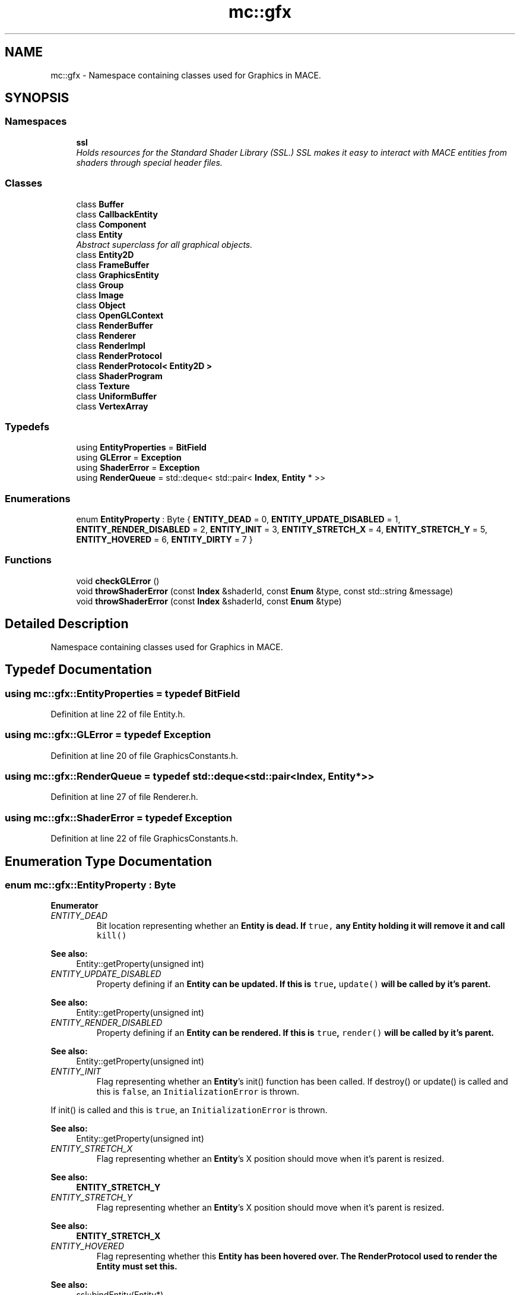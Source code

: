 .TH "mc::gfx" 3 "Fri Nov 25 2016" "Version Alpha" "MACE" \" -*- nroff -*-
.ad l
.nh
.SH NAME
mc::gfx \- Namespace containing classes used for Graphics in MACE\&.  

.SH SYNOPSIS
.br
.PP
.SS "Namespaces"

.in +1c
.ti -1c
.RI " \fBssl\fP"
.br
.RI "\fIHolds resources for the Standard Shader Library (SSL\&.) SSL makes it easy to interact with MACE entities from shaders through special header files\&. \fP"
.in -1c
.SS "Classes"

.in +1c
.ti -1c
.RI "class \fBBuffer\fP"
.br
.ti -1c
.RI "class \fBCallbackEntity\fP"
.br
.ti -1c
.RI "class \fBComponent\fP"
.br
.ti -1c
.RI "class \fBEntity\fP"
.br
.RI "\fIAbstract superclass for all graphical objects\&. \fP"
.ti -1c
.RI "class \fBEntity2D\fP"
.br
.ti -1c
.RI "class \fBFrameBuffer\fP"
.br
.ti -1c
.RI "class \fBGraphicsEntity\fP"
.br
.ti -1c
.RI "class \fBGroup\fP"
.br
.ti -1c
.RI "class \fBImage\fP"
.br
.ti -1c
.RI "class \fBObject\fP"
.br
.ti -1c
.RI "class \fBOpenGLContext\fP"
.br
.ti -1c
.RI "class \fBRenderBuffer\fP"
.br
.ti -1c
.RI "class \fBRenderer\fP"
.br
.ti -1c
.RI "class \fBRenderImpl\fP"
.br
.ti -1c
.RI "class \fBRenderProtocol\fP"
.br
.ti -1c
.RI "class \fBRenderProtocol< Entity2D >\fP"
.br
.ti -1c
.RI "class \fBShaderProgram\fP"
.br
.ti -1c
.RI "class \fBTexture\fP"
.br
.ti -1c
.RI "class \fBUniformBuffer\fP"
.br
.ti -1c
.RI "class \fBVertexArray\fP"
.br
.in -1c
.SS "Typedefs"

.in +1c
.ti -1c
.RI "using \fBEntityProperties\fP = \fBBitField\fP"
.br
.ti -1c
.RI "using \fBGLError\fP = \fBException\fP"
.br
.ti -1c
.RI "using \fBShaderError\fP = \fBException\fP"
.br
.ti -1c
.RI "using \fBRenderQueue\fP = std::deque< std::pair< \fBIndex\fP, \fBEntity\fP * >>"
.br
.in -1c
.SS "Enumerations"

.in +1c
.ti -1c
.RI "enum \fBEntityProperty\fP : Byte { \fBENTITY_DEAD\fP = 0, \fBENTITY_UPDATE_DISABLED\fP = 1, \fBENTITY_RENDER_DISABLED\fP = 2, \fBENTITY_INIT\fP = 3, \fBENTITY_STRETCH_X\fP = 4, \fBENTITY_STRETCH_Y\fP = 5, \fBENTITY_HOVERED\fP = 6, \fBENTITY_DIRTY\fP = 7 }"
.br
.in -1c
.SS "Functions"

.in +1c
.ti -1c
.RI "void \fBcheckGLError\fP ()"
.br
.ti -1c
.RI "void \fBthrowShaderError\fP (const \fBIndex\fP &shaderId, const \fBEnum\fP &type, const std::string &message)"
.br
.ti -1c
.RI "void \fBthrowShaderError\fP (const \fBIndex\fP &shaderId, const \fBEnum\fP &type)"
.br
.in -1c
.SH "Detailed Description"
.PP 
Namespace containing classes used for Graphics in MACE\&. 
.SH "Typedef Documentation"
.PP 
.SS "using \fBmc::gfx::EntityProperties\fP = typedef \fBBitField\fP"

.PP
Definition at line 22 of file Entity\&.h\&.
.SS "using \fBmc::gfx::GLError\fP = typedef \fBException\fP"

.PP
Definition at line 20 of file GraphicsConstants\&.h\&.
.SS "using \fBmc::gfx::RenderQueue\fP = typedef std::deque<std::pair<\fBIndex\fP, \fBEntity\fP*>>"

.PP
Definition at line 27 of file Renderer\&.h\&.
.SS "using \fBmc::gfx::ShaderError\fP = typedef \fBException\fP"

.PP
Definition at line 22 of file GraphicsConstants\&.h\&.
.SH "Enumeration Type Documentation"
.PP 
.SS "enum \fBmc::gfx::EntityProperty\fP : \fBByte\fP"

.PP
\fBEnumerator\fP
.in +1c
.TP
\fB\fIENTITY_DEAD \fP\fP
Bit location representing whether an \fC\fBEntity\fP\fP is dead\&. If \fCtrue,\fP any \fBEntity\fP holding it will remove it and call \fCkill()\fP 
.PP
\fBSee also:\fP
.RS 4
Entity::getProperty(unsigned int) 
.RE
.PP

.TP
\fB\fIENTITY_UPDATE_DISABLED \fP\fP
Property defining if an \fC\fBEntity\fP\fP can be updated\&. If this is \fCtrue\fP, \fCupdate()\fP will be called by it's parent\&. 
.PP
\fBSee also:\fP
.RS 4
Entity::getProperty(unsigned int) 
.RE
.PP

.TP
\fB\fIENTITY_RENDER_DISABLED \fP\fP
Property defining if an \fC\fBEntity\fP\fP can be rendered\&. If this is \fCtrue\fP, \fCrender()\fP will be called by it's parent\&. 
.PP
\fBSee also:\fP
.RS 4
Entity::getProperty(unsigned int) 
.RE
.PP

.TP
\fB\fIENTITY_INIT \fP\fP
Flag representing whether an \fBEntity\fP's init() function has been called\&. If destroy() or update() is called and this is \fCfalse\fP, an \fCInitializationError\fP is thrown\&. 
.PP
If init() is called and this is \fCtrue\fP, an \fCInitializationError\fP is thrown\&. 
.PP
\fBSee also:\fP
.RS 4
Entity::getProperty(unsigned int) 
.RE
.PP

.TP
\fB\fIENTITY_STRETCH_X \fP\fP
Flag representing whether an \fBEntity\fP's X position should move when it's parent is resized\&. 
.PP
\fBSee also:\fP
.RS 4
\fBENTITY_STRETCH_Y\fP 
.RE
.PP

.TP
\fB\fIENTITY_STRETCH_Y \fP\fP
Flag representing whether an \fBEntity\fP's X position should move when it's parent is resized\&. 
.PP
\fBSee also:\fP
.RS 4
\fBENTITY_STRETCH_X\fP 
.RE
.PP

.TP
\fB\fIENTITY_HOVERED \fP\fP
Flag representing whether this \fC\fBEntity\fP\fP has been hovered over\&. The \fC\fBRenderProtocol\fP\fP used to render the \fC\fBEntity\fP\fP must set this\&. 
.PP
\fBSee also:\fP
.RS 4
ssl::bindEntity(Entity*) 
.RE
.PP

.TP
\fB\fIENTITY_DIRTY \fP\fP
Flag representing whether this \fC\fBEntity\fP\fP is dirty and it's positions needs to be recalculated\&. This will become true under the following conditions:
.IP "\(bu" 2
The \fC\fBEntity\fP\fP has been changed\&. Assume that any non-const function other than render() and update() will trigger this condition\&.
.IP "\(bu" 2
The window is resized, moved, or created 
.PP
.PP
Other classes that inherit \fC\fBEntity\fP\fP can also set this to true via \fBEntity::setProperty(Byte, bool)\fP 
.PP
When an \fC\fBEntity\fP\fP becomes dirty, it will propogate up the tree\&. It's parent will become dirty, it's parent will become dirty, etc\&. This will continue until it reaches the highest level \fC\fBEntity\fP\fP, which is usually the \fCGraphicsContext\fP\&. From there, it will decide what to do based on it's \fCENTITY_DIRTY\fP flag\&. 
.PP
Certain \fCGraphicsContexts\fP may only render when something is dirty, heavily increasing performance in applications with little moving objects\&. 
.PP
Additionally, an \fC\fBEntity\fP\fP that is considered dirty will have it's buffer updated on the GPU side\&. 
.PP
Definition at line 25 of file Entity\&.h\&.
.SH "Function Documentation"
.PP 
.SS "void mc::gfx::checkGLError ()"

.SS "void mc::gfx::throwShaderError (const \fBIndex\fP & shaderId, const \fBEnum\fP & type, const std::string & message)"

.SS "void mc::gfx::throwShaderError (const \fBIndex\fP & shaderId, const \fBEnum\fP & type)"

.SH "Author"
.PP 
Generated automatically by Doxygen for MACE from the source code\&.
